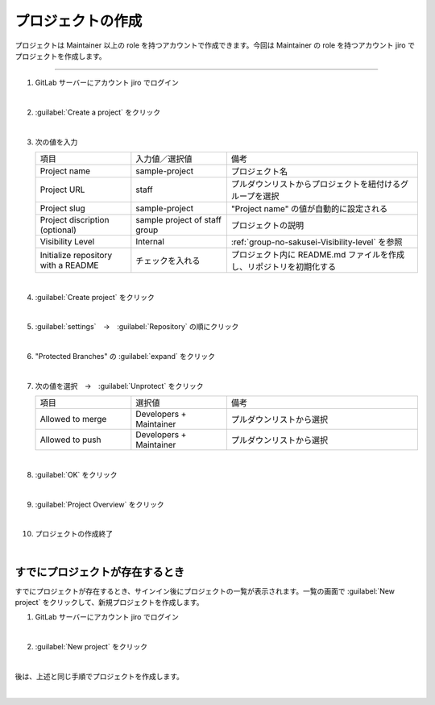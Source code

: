 .. _project-no-sakusei:

**************************************************
プロジェクトの作成
**************************************************
プロジェクトは Maintainer 以上の role を持つアカウントで作成できます。今回は Maintainer の role を持つアカウント jiro でプロジェクトを作成します。

----

#. GitLab サーバーにアカウント jiro でログイン

   .. image:: ./img/2020-07-12_05h44_37.png
      :scale: 65%

   |

#. :guilabel:`Create a project` をクリック

   .. image:: ./img/2020-07-12_05h44_48.png
      :scale: 65%

   |

#. 次の値を入力

   .. list-table::
      :widths: 1, 1, 2

      * - 項目
        - 入力値／選択値
        - 備考
      * - Project name
        - sample-project
        - プロジェクト名
      * - Project URL
        - staff
        - プルダウンリストからプロジェクトを紐付けるグループを選択
      * - Project slug
        - sample-project
        - "Project name" の値が自動的に設定される
      * - Project discription (optional)
        - sample project of staff group
        - プロジェクトの説明
      * - Visibility Level
        - Internal
        - :ref:`group-no-sakusei-Visibility-level` を参照
      * - Initialize repository with a README
        - チェックを入れる
        - プロジェクト内に README.md ファイルを作成し、リポジトリを初期化する

   .. image:: ./img/2020-07-12_05h45_51.png
      :scale: 65%

   |

#. :guilabel:`Create project` をクリック

   .. image:: ./img/2020-07-12_05h46_03.png
      :scale: 65%

   |


#. :guilabel:`settings`　→　:guilabel:`Repository` の順にクリック

   .. image:: ./img/2020-07-12_05h47_01.png
      :scale: 65%

   |

#. "Protected Branches" の :guilabel:`expand` をクリック

   .. image:: ./img/2020-07-12_05h49_49.png
      :scale: 65%

   |

#. 次の値を選択　→　:guilabel:`Unprotect` をクリック

   .. list-table::
      :widths: 1, 1, 2

      * - 項目
        - 選択値
        - 備考
      * - Allowed to merge
        - Developers + Maintainer
        - プルダウンリストから選択
      * - Allowed to push
        - Developers + Maintainer
        - プルダウンリストから選択

   .. image:: ./img/2020-07-12_05h51_45.png
      :scale: 65%

   |

#. :guilabel:`OK` をクリック

   .. image:: ./img/2020-07-12_05h52_02.png
      :scale: 65%

   |

#. :guilabel:`Project Overview` をクリック

   .. image:: ./img/2020-07-12_05h55_41.png
      :scale: 65%

   |

#. プロジェクトの作成終了

   .. image:: ./img/2020-07-12_05h56_02.png
      :scale: 65%

   |

.. _project-no-sakusei-sudeni-project-ga-arutoki:

すでにプロジェクトが存在するとき
==================================================
すでにプロジェクトが存在するとき、サインイン後にプロジェクトの一覧が表示されます。一覧の画面で :guilabel:`New project` をクリックして、新規プロジェクトを作成します。

#. GitLab サーバーにアカウント jiro でログイン

   .. image:: ./img/2020-07-12_06h23_52.png
      :scale: 65%

   |

#. :guilabel:`New project` をクリック

   .. image:: ./img/2020-07-12_06h24_00.png
      :scale: 65%

   |

後は、上述と同じ手順でプロジェクトを作成します。

|
